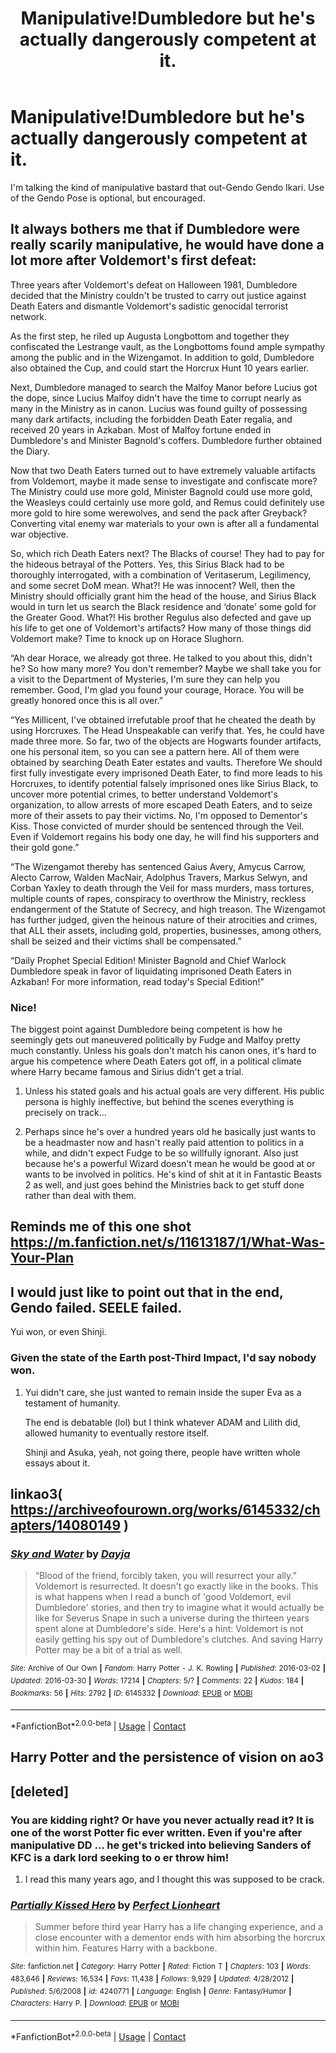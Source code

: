 #+TITLE: Manipulative!Dumbledore but he's actually dangerously competent at it.

* Manipulative!Dumbledore but he's actually dangerously competent at it.
:PROPERTIES:
:Author: Raesong
:Score: 41
:DateUnix: 1598020023.0
:DateShort: 2020-Aug-21
:FlairText: Request/Prompt
:END:
I'm talking the kind of manipulative bastard that out-Gendo Gendo Ikari. Use of the Gendo Pose is optional, but encouraged.


** It always bothers me that if Dumbledore were really scarily manipulative, he would have done a lot more after Voldemort's first defeat:

Three years after Voldemort's defeat on Halloween 1981, Dumbledore decided that the Ministry couldn't be trusted to carry out justice against Death Eaters and dismantle Voldemort's sadistic genocidal terrorist network.

As the first step, he riled up Augusta Longbottom and together they confiscated the Lestrange vault, as the Longbottoms found ample sympathy among the public and in the Wizengamot. In addition to gold, Dumbledore also obtained the Cup, and could start the Horcrux Hunt 10 years earlier.

Next, Dumbledore managed to search the Malfoy Manor before Lucius got the dope, since Lucius Malfoy didn't have the time to corrupt nearly as many in the Ministry as in canon. Lucius was found guilty of possessing many dark artifacts, including the forbidden Death Eater regalia, and received 20 years in Azkaban. Most of Malfoy fortune ended in Dumbledore's and Minister Bagnold's coffers. Dumbledore further obtained the Diary.

Now that two Death Eaters turned out to have extremely valuable artifacts from Voldemort, maybe it made sense to investigate and confiscate more? The Ministry could use more gold, Minister Bagnold could use more gold, the Weasleys could certainly use more gold, and Remus could definitely use more gold to hire some werewolves, and send the pack after Greyback? Converting vital enemy war materials to your own is after all a fundamental war objective.

So, which rich Death Eaters next? The Blacks of course! They had to pay for the hideous betrayal of the Potters. Yes, this Sirius Black had to be thoroughly interrogated, with a combination of Veritaserum, Legilimency, and some secret DoM mean. What?! He was innocent? Well, then the Ministry should officially grant him the head of the house, and Sirius Black would in turn let us search the Black residence and ‘donate' some gold for the Greater Good. What?! His brother Regulus also defected and gave up his life to get one of Voldemort's artifacts? How many of those things did Voldemort make? Time to knock up on Horace Slughorn.

“Ah dear Horace, we already got three. He talked to you about this, didn't he? So how many more? You don't remember? Maybe we shall take you for a visit to the Department of Mysteries, I'm sure they can help you remember. Good, I'm glad you found your courage, Horace. You will be greatly honored once this is all over.”

“Yes Millicent, I've obtained irrefutable proof that he cheated the death by using Horcruxes. The Head Unspeakable can verify that. Yes, he could have made three more. So far, two of the objects are Hogwarts founder artifacts, one his personal item, so you can see a pattern here. All of them were obtained by searching Death Eater estates and vaults. Therefore We should first fully investigate every imprisoned Death Eater, to find more leads to his Horcruxes, to identify potential falsely imprisoned ones like Sirius Black, to uncover more potential crimes, to better understand Voldemort's organization, to allow arrests of more escaped Death Eaters, and to seize more of their assets to pay their victims. No, I'm opposed to Dementor's Kiss. Those convicted of murder should be sentenced through the Veil. Even if Voldemort regains his body one day, he will find his supporters and their gold gone.”

“The Wizengamot thereby has sentenced Gaius Avery, Amycus Carrow, Alecto Carrow, Walden MacNair, Adolphus Travers, Markus Selwyn, and Corban Yaxley to death through the Veil for mass murders, mass tortures, multiple counts of rapes, conspiracy to overthrow the Ministry, reckless endangerment of the Statute of Secrecy, and high treason. The Wizengamot has further judged, given the heinous nature of their atrocities and crimes, that ALL their assets, including gold, properties, businesses, among others, shall be seized and their victims shall be compensated.”

“Daily Prophet Special Edition! Minister Bagnold and Chief Warlock Dumbledore speak in favor of liquidating imprisoned Death Eaters in Azkaban! For more information, read today's Special Edition!”
:PROPERTIES:
:Author: InquisitorCOC
:Score: 57
:DateUnix: 1598023052.0
:DateShort: 2020-Aug-21
:END:

*** Nice!

The biggest point against Dumbledore being competent is how he seemingly gets out maneuvered politically by Fudge and Malfoy pretty much constantly. Unless his goals don't match his canon ones, it's hard to argue his competence where Death Eaters got off, in a political climate where Harry became famous and Sirius didn't get a trial.
:PROPERTIES:
:Author: tribblite
:Score: 14
:DateUnix: 1598035541.0
:DateShort: 2020-Aug-21
:END:

**** Unless his stated goals and his actual goals are very different. His public persona is highly ineffective, but behind the scenes everything is precisely on track...
:PROPERTIES:
:Author: lschierer
:Score: 11
:DateUnix: 1598038587.0
:DateShort: 2020-Aug-22
:END:


**** Perhaps since he's over a hundred years old he basically just wants to be a headmaster now and hasn't really paid attention to politics in a while, and didn't expect Fudge to be so willfully ignorant. Also just because he's a powerful Wizard doesn't mean he would be good at or wants to be involved in politics. He's kind of shit at it in Fantastic Beasts 2 as well, and just goes behind the Ministries back to get stuff done rather than deal with them.
:PROPERTIES:
:Author: prism1234
:Score: 7
:DateUnix: 1598051903.0
:DateShort: 2020-Aug-22
:END:


** Reminds me of this one shot [[https://m.fanfiction.net/s/11613187/1/What-Was-Your-Plan]]
:PROPERTIES:
:Author: scrazen
:Score: 8
:DateUnix: 1598043311.0
:DateShort: 2020-Aug-22
:END:


** I would just like to point out that in the end, Gendo failed. SEELE failed.

Yui won, or even Shinji.
:PROPERTIES:
:Author: Kellar21
:Score: 5
:DateUnix: 1598035047.0
:DateShort: 2020-Aug-21
:END:

*** Given the state of the Earth post-Third Impact, I'd say nobody won.
:PROPERTIES:
:Author: Raesong
:Score: 1
:DateUnix: 1598035142.0
:DateShort: 2020-Aug-21
:END:

**** Yui didn't care, she just wanted to remain inside the super Eva as a testament of humanity.

The end is debatable (lol) but I think whatever ADAM and Lilith did, allowed humanity to eventually restore itself.

Shinji and Asuka, yeah, not going there, people have written whole essays about it.
:PROPERTIES:
:Author: Kellar21
:Score: 3
:DateUnix: 1598035291.0
:DateShort: 2020-Aug-21
:END:


** linkao3( [[https://archiveofourown.org/works/6145332/chapters/14080149]] )
:PROPERTIES:
:Author: Llolola
:Score: 2
:DateUnix: 1598038038.0
:DateShort: 2020-Aug-21
:END:

*** [[https://archiveofourown.org/works/6145332][*/Sky and Water/*]] by [[https://www.archiveofourown.org/users/Dayja/pseuds/Dayja][/Dayja/]]

#+begin_quote
  “Blood of the friend, forcibly taken, you will resurrect your ally.”\\
  Voldemort is resurrected. It doesn't go exactly like in the books. This is what happens when I read a bunch of 'good Voldemort, evil Dumbledore' stories, and then try to imagine what it would actually be like for Severus Snape in such a universe during the thirteen years spent alone at Dumbledore's side. Here's a hint: Voldemort is not easily getting his spy out of Dumbledore's clutches. And saving Harry Potter may be a bit of a trial as well.
#+end_quote

^{/Site/:} ^{Archive} ^{of} ^{Our} ^{Own} ^{*|*} ^{/Fandom/:} ^{Harry} ^{Potter} ^{-} ^{J.} ^{K.} ^{Rowling} ^{*|*} ^{/Published/:} ^{2016-03-02} ^{*|*} ^{/Updated/:} ^{2016-03-30} ^{*|*} ^{/Words/:} ^{17214} ^{*|*} ^{/Chapters/:} ^{5/?} ^{*|*} ^{/Comments/:} ^{22} ^{*|*} ^{/Kudos/:} ^{184} ^{*|*} ^{/Bookmarks/:} ^{56} ^{*|*} ^{/Hits/:} ^{2792} ^{*|*} ^{/ID/:} ^{6145332} ^{*|*} ^{/Download/:} ^{[[https://archiveofourown.org/downloads/6145332/Sky%20and%20Water.epub?updated_at=1459379235][EPUB]]} ^{or} ^{[[https://archiveofourown.org/downloads/6145332/Sky%20and%20Water.mobi?updated_at=1459379235][MOBI]]}

--------------

*FanfictionBot*^{2.0.0-beta} | [[https://github.com/FanfictionBot/reddit-ffn-bot/wiki/Usage][Usage]] | [[https://www.reddit.com/message/compose?to=tusing][Contact]]
:PROPERTIES:
:Author: FanfictionBot
:Score: 3
:DateUnix: 1598038067.0
:DateShort: 2020-Aug-21
:END:


** Harry Potter and the persistence of vision on ao3
:PROPERTIES:
:Author: NeLeMArIe_
:Score: 2
:DateUnix: 1598038619.0
:DateShort: 2020-Aug-22
:END:


** [deleted]
:PROPERTIES:
:Score: 0
:DateUnix: 1598028215.0
:DateShort: 2020-Aug-21
:END:

*** You are kidding right? Or have you never actually read it? It is one of the worst Potter fic ever written. Even if you're after manipulative DD ... he get's tricked into believing Sanders of KFC is a dark lord seeking to o er throw him!
:PROPERTIES:
:Author: Ashrakan
:Score: 19
:DateUnix: 1598030064.0
:DateShort: 2020-Aug-21
:END:

**** I read this many years ago, and I thought this was supposed to be crack.
:PROPERTIES:
:Author: DynMaxBlaze
:Score: 1
:DateUnix: 1598626065.0
:DateShort: 2020-Aug-28
:END:


*** [[https://www.fanfiction.net/s/4240771/1/][*/Partially Kissed Hero/*]] by [[https://www.fanfiction.net/u/1318171/Perfect-Lionheart][/Perfect Lionheart/]]

#+begin_quote
  Summer before third year Harry has a life changing experience, and a close encounter with a dementor ends with him absorbing the horcrux within him. Features Harry with a backbone.
#+end_quote

^{/Site/:} ^{fanfiction.net} ^{*|*} ^{/Category/:} ^{Harry} ^{Potter} ^{*|*} ^{/Rated/:} ^{Fiction} ^{T} ^{*|*} ^{/Chapters/:} ^{103} ^{*|*} ^{/Words/:} ^{483,646} ^{*|*} ^{/Reviews/:} ^{16,534} ^{*|*} ^{/Favs/:} ^{11,438} ^{*|*} ^{/Follows/:} ^{9,929} ^{*|*} ^{/Updated/:} ^{4/28/2012} ^{*|*} ^{/Published/:} ^{5/6/2008} ^{*|*} ^{/id/:} ^{4240771} ^{*|*} ^{/Language/:} ^{English} ^{*|*} ^{/Genre/:} ^{Fantasy/Humor} ^{*|*} ^{/Characters/:} ^{Harry} ^{P.} ^{*|*} ^{/Download/:} ^{[[http://www.ff2ebook.com/old/ffn-bot/index.php?id=4240771&source=ff&filetype=epub][EPUB]]} ^{or} ^{[[http://www.ff2ebook.com/old/ffn-bot/index.php?id=4240771&source=ff&filetype=mobi][MOBI]]}

--------------

*FanfictionBot*^{2.0.0-beta} | [[https://github.com/FanfictionBot/reddit-ffn-bot/wiki/Usage][Usage]] | [[https://www.reddit.com/message/compose?to=tusing][Contact]]
:PROPERTIES:
:Author: FanfictionBot
:Score: 1
:DateUnix: 1598028239.0
:DateShort: 2020-Aug-21
:END:
